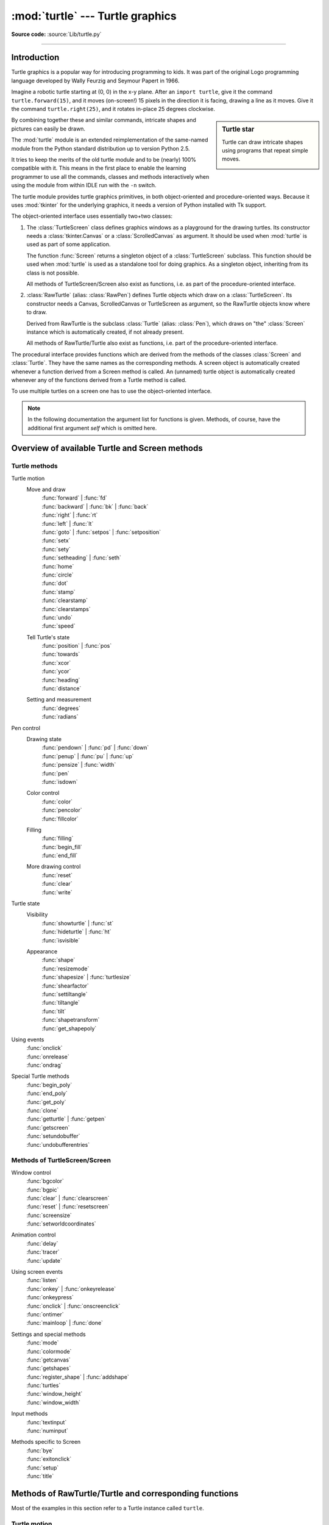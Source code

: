=================================
:mod:`turtle` --- Turtle graphics
=================================

.. module:: turtle
   :synopsis: An educational framework for simple graphics applications

.. sectionauthor:: Gregor Lingl <gregor.lingl@aon.at>

**Source code:** :source:`Lib/turtle.py`

.. testsetup:: default

   from turtle import *
   turtle = Turtle()

--------------

Introduction
============

Turtle graphics is a popular way for introducing programming to kids.  It was
part of the original Logo programming language developed by Wally Feurzig and
Seymour Papert in 1966.

Imagine a robotic turtle starting at (0, 0) in the x-y plane.  After an ``import turtle``, give it the
command ``turtle.forward(15)``, and it moves (on-screen!) 15 pixels in the
direction it is facing, drawing a line as it moves.  Give it the command
``turtle.right(25)``, and it rotates in-place 25 degrees clockwise.

.. sidebar:: Turtle star

   Turtle can draw intricate shapes using programs that repeat simple
   moves.

   .. image:: turtle-star.*
      :align: center

   .. literalinclude:: ../includes/turtle-star.py

By combining together these and similar commands, intricate shapes and pictures
can easily be drawn.

The :mod:`turtle` module is an extended reimplementation of the same-named
module from the Python standard distribution up to version Python 2.5.

It tries to keep the merits of the old turtle module and to be (nearly) 100%
compatible with it.  This means in the first place to enable the learning
programmer to use all the commands, classes and methods interactively when using
the module from within IDLE run with the ``-n`` switch.

The turtle module provides turtle graphics primitives, in both object-oriented
and procedure-oriented ways.  Because it uses :mod:`tkinter` for the underlying
graphics, it needs a version of Python installed with Tk support.

The object-oriented interface uses essentially two+two classes:

1. The :class:`TurtleScreen` class defines graphics windows as a playground for
   the drawing turtles.  Its constructor needs a :class:`tkinter.Canvas` or a
   :class:`ScrolledCanvas` as argument.  It should be used when :mod:`turtle` is
   used as part of some application.

   The function :func:`Screen` returns a singleton object of a
   :class:`TurtleScreen` subclass. This function should be used when
   :mod:`turtle` is used as a standalone tool for doing graphics.
   As a singleton object, inheriting from its class is not possible.

   All methods of TurtleScreen/Screen also exist as functions, i.e. as part of
   the procedure-oriented interface.

2. :class:`RawTurtle` (alias: :class:`RawPen`) defines Turtle objects which draw
   on a :class:`TurtleScreen`.  Its constructor needs a Canvas, ScrolledCanvas
   or TurtleScreen as argument, so the RawTurtle objects know where to draw.

   Derived from RawTurtle is the subclass :class:`Turtle` (alias: :class:`Pen`),
   which draws on "the" :class:`Screen` instance which is automatically
   created, if not already present.

   All methods of RawTurtle/Turtle also exist as functions, i.e. part of the
   procedure-oriented interface.

The procedural interface provides functions which are derived from the methods
of the classes :class:`Screen` and :class:`Turtle`.  They have the same names as
the corresponding methods.  A screen object is automatically created whenever a
function derived from a Screen method is called.  An (unnamed) turtle object is
automatically created whenever any of the functions derived from a Turtle method
is called.

To use multiple turtles on a screen one has to use the object-oriented interface.

.. note::
   In the following documentation the argument list for functions is given.
   Methods, of course, have the additional first argument *self* which is
   omitted here.


Overview of available Turtle and Screen methods
=================================================

Turtle methods
--------------

Turtle motion
   Move and draw
      | :func:`forward` | :func:`fd`
      | :func:`backward` | :func:`bk` | :func:`back`
      | :func:`right` | :func:`rt`
      | :func:`left` | :func:`lt`
      | :func:`goto` | :func:`setpos` | :func:`setposition`
      | :func:`setx`
      | :func:`sety`
      | :func:`setheading` | :func:`seth`
      | :func:`home`
      | :func:`circle`
      | :func:`dot`
      | :func:`stamp`
      | :func:`clearstamp`
      | :func:`clearstamps`
      | :func:`undo`
      | :func:`speed`

   Tell Turtle's state
      | :func:`position` | :func:`pos`
      | :func:`towards`
      | :func:`xcor`
      | :func:`ycor`
      | :func:`heading`
      | :func:`distance`

   Setting and measurement
      | :func:`degrees`
      | :func:`radians`

Pen control
   Drawing state
      | :func:`pendown` | :func:`pd` | :func:`down`
      | :func:`penup` | :func:`pu` | :func:`up`
      | :func:`pensize` | :func:`width`
      | :func:`pen`
      | :func:`isdown`

   Color control
      | :func:`color`
      | :func:`pencolor`
      | :func:`fillcolor`

   Filling
      | :func:`filling`
      | :func:`begin_fill`
      | :func:`end_fill`

   More drawing control
      | :func:`reset`
      | :func:`clear`
      | :func:`write`

Turtle state
   Visibility
      | :func:`showturtle` | :func:`st`
      | :func:`hideturtle` | :func:`ht`
      | :func:`isvisible`

   Appearance
      | :func:`shape`
      | :func:`resizemode`
      | :func:`shapesize` | :func:`turtlesize`
      | :func:`shearfactor`
      | :func:`settiltangle`
      | :func:`tiltangle`
      | :func:`tilt`
      | :func:`shapetransform`
      | :func:`get_shapepoly`

Using events
   | :func:`onclick`
   | :func:`onrelease`
   | :func:`ondrag`

Special Turtle methods
   | :func:`begin_poly`
   | :func:`end_poly`
   | :func:`get_poly`
   | :func:`clone`
   | :func:`getturtle` | :func:`getpen`
   | :func:`getscreen`
   | :func:`setundobuffer`
   | :func:`undobufferentries`


Methods of TurtleScreen/Screen
------------------------------

Window control
   | :func:`bgcolor`
   | :func:`bgpic`
   | :func:`clear` | :func:`clearscreen`
   | :func:`reset` | :func:`resetscreen`
   | :func:`screensize`
   | :func:`setworldcoordinates`

Animation control
   | :func:`delay`
   | :func:`tracer`
   | :func:`update`

Using screen events
   | :func:`listen`
   | :func:`onkey` | :func:`onkeyrelease`
   | :func:`onkeypress`
   | :func:`onclick` | :func:`onscreenclick`
   | :func:`ontimer`
   | :func:`mainloop` | :func:`done`

Settings and special methods
   | :func:`mode`
   | :func:`colormode`
   | :func:`getcanvas`
   | :func:`getshapes`
   | :func:`register_shape` | :func:`addshape`
   | :func:`turtles`
   | :func:`window_height`
   | :func:`window_width`

Input methods
   | :func:`textinput`
   | :func:`numinput`

Methods specific to Screen
   | :func:`bye`
   | :func:`exitonclick`
   | :func:`setup`
   | :func:`title`


Methods of RawTurtle/Turtle and corresponding functions
=======================================================

Most of the examples in this section refer to a Turtle instance called
``turtle``.

Turtle motion
-------------

.. function:: forward(distance)
              fd(distance)

   :param distance: a number (integer or float)

   Move the turtle forward by the specified *distance*, in the direction the
   turtle is headed.

   .. doctest::

      >>> turtle.position()
      (0.00,0.00)
      >>> turtle.forward(25)
      >>> turtle.position()
      (25.00,0.00)
      >>> turtle.forward(-75)
      >>> turtle.position()
      (-50.00,0.00)


.. function:: back(distance)
              bk(distance)
              backward(distance)

   :param distance: a number

   Move the turtle backward by *distance*, opposite to the direction the
   turtle is headed.  Do not change the turtle's heading.

   .. doctest::
      :hide:

      >>> turtle.goto(0, 0)

   .. doctest::

      >>> turtle.position()
      (0.00,0.00)
      >>> turtle.backward(30)
      >>> turtle.position()
      (-30.00,0.00)


.. function:: right(angle)
              rt(angle)

   :param angle: a number (integer or float)

   Turn turtle right by *angle* units.  (Units are by default degrees, but
   can be set via the :func:`degrees` and :func:`radians` functions.)  Angle
   orientation depends on the turtle mode, see :func:`mode`.

   .. doctest::
      :hide:

      >>> turtle.setheading(22)

   .. doctest::

      >>> turtle.heading()
      22.0
      >>> turtle.right(45)
      >>> turtle.heading()
      337.0


.. function:: left(angle)
              lt(angle)

   :param angle: a number (integer or float)

   Turn turtle left by *angle* units.  (Units are by default degrees, but
   can be set via the :func:`degrees` and :func:`radians` functions.)  Angle
   orientation depends on the turtle mode, see :func:`mode`.

   .. doctest::
      :hide:

      >>> turtle.setheading(22)

   .. doctest::

      >>> turtle.heading()
      22.0
      >>> turtle.left(45)
      >>> turtle.heading()
      67.0


.. function:: goto(x, y=None)
              setpos(x, y=None)
              setposition(x, y=None)

   :param x: a number or a pair/vector of numbers
   :param y: a number or ``None``

   If *y* is ``None``, *x* must be a pair of coordinates or a :class:`Vec2D`
   (e.g. as returned by :func:`pos`).

   Move turtle to an absolute position.  If the pen is down, draw line.  Do
   not change the turtle's orientation.

   .. doctest::
      :hide:

      >>> turtle.goto(0, 0)

   .. doctest::

       >>> tp = turtle.pos()
       >>> tp
       (0.00,0.00)
       >>> turtle.setpos(60,30)
       >>> turtle.pos()
       (60.00,30.00)
       >>> turtle.setpos((20,80))
       >>> turtle.pos()
       (20.00,80.00)
       >>> turtle.setpos(tp)
       >>> turtle.pos()
       (0.00,0.00)


.. function:: setx(x)

   :param x: a number (integer or float)

   Set the turtle's first coordinate to *x*, leave second coordinate
   unchanged.

   .. doctest::
      :hide:

      >>> turtle.goto(0, 240)

   .. doctest::

      >>> turtle.position()
      (0.00,240.00)
      >>> turtle.setx(10)
      >>> turtle.position()
      (10.00,240.00)


.. function:: sety(y)

   :param y: a number (integer or float)

   Set the turtle's second coordinate to *y*, leave first coordinate unchanged.

   .. doctest::
      :hide:

      >>> turtle.goto(0, 40)

   .. doctest::

      >>> turtle.position()
      (0.00,40.00)
      >>> turtle.sety(-10)
      >>> turtle.position()
      (0.00,-10.00)


.. function:: setheading(to_angle)
              seth(to_angle)

   :param to_angle: a number (integer or float)

   Set the orientation of the turtle to *to_angle*.  Here are some common
   directions in degrees:

   =================== ====================
    standard mode           logo mode
   =================== ====================
      0 - east                0 - north
     90 - north              90 - east
    180 - west              180 - south
    270 - south             270 - west
   =================== ====================

   .. doctest::

      >>> turtle.setheading(90)
      >>> turtle.heading()
      90.0


.. function:: home()

   Move turtle to the origin -- coordinates (0,0) -- and set its heading to
   its start-orientation (which depends on the mode, see :func:`mode`).

   .. doctest::
      :hide:

      >>> turtle.setheading(90)
      >>> turtle.goto(0, -10)

   .. doctest::

      >>> turtle.heading()
      90.0
      >>> turtle.position()
      (0.00,-10.00)
      >>> turtle.home()
      >>> turtle.position()
      (0.00,0.00)
      >>> turtle.heading()
      0.0


.. function:: circle(radius, extent=None, steps=None)

   :param radius: a number
   :param extent: a number (or ``None``)
   :param steps: an integer (or ``None``)

   Draw a circle with given *radius*.  The center is *radius* units left of
   the turtle; *extent* -- an angle -- determines which part of the circle
   is drawn.  If *extent* is not given, draw the entire circle.  If *extent*
   is not a full circle, one endpoint of the arc is the current pen
   position.  Draw the arc in counterclockwise direction if *radius* is
   positive, otherwise in clockwise direction.  Finally the direction of the
   turtle is changed by the amount of *extent*.

   As the circle is approximated by an inscribed regular polygon, *steps*
   determines the number of steps to use.  If not given, it will be
   calculated automatically.  May be used to draw regular polygons.

   .. doctest::

      >>> turtle.home()
      >>> turtle.position()
      (0.00,0.00)
      >>> turtle.heading()
      0.0
      >>> turtle.circle(50)
      >>> turtle.position()
      (-0.00,0.00)
      >>> turtle.heading()
      0.0
      >>> turtle.circle(120, 180)  # draw a semicircle
      >>> turtle.position()
      (0.00,240.00)
      >>> turtle.heading()
      180.0


.. function:: dot(size=None, *color)

   :param size: an integer >= 1 (if given)
   :param color: a colorstring or a numeric color tuple

   Draw a circular dot with diameter *size*, using *color*.  If *size* is
   not given, the maximum of pensize+4 and 2*pensize is used.


   .. doctest::

      >>> turtle.home()
      >>> turtle.dot()
      >>> turtle.fd(50); turtle.dot(20, "blue"); turtle.fd(50)
      >>> turtle.position()
      (100.00,-0.00)
      >>> turtle.heading()
      0.0


.. function:: stamp()

   Stamp a copy of the turtle shape onto the canvas at the current turtle
   position.  Return a stamp_id for that stamp, which can be used to delete
   it by calling ``clearstamp(stamp_id)``.

   .. doctest::

      >>> turtle.color("blue")
      >>> turtle.stamp()
      11
      >>> turtle.fd(50)


.. function:: clearstamp(stampid)

   :param stampid: an integer, must be return value of previous
                   :func:`stamp` call

   Delete stamp with given *stampid*.

   .. doctest::

      >>> turtle.position()
      (150.00,-0.00)
      >>> turtle.color("blue")
      >>> astamp = turtle.stamp()
      >>> turtle.fd(50)
      >>> turtle.position()
      (200.00,-0.00)
      >>> turtle.clearstamp(astamp)
      >>> turtle.position()
      (200.00,-0.00)


.. function:: clearstamps(n=None)

   :param n: an integer (or ``None``)

   Delete all or first/last *n* of turtle's stamps.  If *n* is ``None``, delete
   all stamps, if *n* > 0 delete first *n* stamps, else if *n* < 0 delete
   last *n* stamps.

   .. doctest::

      >>> for i in range(8):
      ...     turtle.stamp(); turtle.fd(30)
      13
      14
      15
      16
      17
      18
      19
      20
      >>> turtle.clearstamps(2)
      >>> turtle.clearstamps(-2)
      >>> turtle.clearstamps()


.. function:: undo()

   Undo (repeatedly) the last turtle action(s).  Number of available
   undo actions is determined by the size of the undobuffer.

   .. doctest::

      >>> for i in range(4):
      ...     turtle.fd(50); turtle.lt(80)
      ...
      >>> for i in range(8):
      ...     turtle.undo()


.. function:: speed(speed=None)

   :param speed: an integer in the range 0..10 or a speedstring (see below)

   Set the turtle's speed to an integer value in the range 0..10.  If no
   argument is given, return current speed.

   If input is a number greater than 10 or smaller than 0.5, speed is set
   to 0.  Speedstrings are mapped to speedvalues as follows:

   * "fastest":  0
   * "fast":  10
   * "normal":  6
   * "slow":  3
   * "slowest":  1

   Speeds from 1 to 10 enforce increasingly faster animation of line drawing
   and turtle turning.

   Attention: *speed* = 0 means that *no* animation takes
   place. forward/back makes turtle jump and likewise left/right make the
   turtle turn instantly.

   .. doctest::

      >>> turtle.speed()
      3
      >>> turtle.speed('normal')
      >>> turtle.speed()
      6
      >>> turtle.speed(9)
      >>> turtle.speed()
      9


Tell Turtle's state
-------------------

.. function:: position()
              pos()

   Return the turtle's current location (x,y) (as a :class:`Vec2D` vector).

   .. doctest::

      >>> turtle.pos()
      (440.00,-0.00)


.. function:: towards(x, y=None)

   :param x: a number or a pair/vector of numbers or a turtle instance
   :param y: a number if *x* is a number, else ``None``

   Return the angle between the line from turtle position to position specified
   by (x,y), the vector or the other turtle.  This depends on the turtle's start
   orientation which depends on the mode - "standard"/"world" or "logo").

   .. doctest::

      >>> turtle.goto(10, 10)
      >>> turtle.towards(0,0)
      225.0


.. function:: xcor()

   Return the turtle's x coordinate.

   .. doctest::

      >>> turtle.home()
      >>> turtle.left(50)
      >>> turtle.forward(100)
      >>> turtle.pos()
      (64.28,76.60)
      >>> print(round(turtle.xcor(), 5))
      64.27876


.. function:: ycor()

   Return the turtle's y coordinate.

   .. doctest::

      >>> turtle.home()
      >>> turtle.left(60)
      >>> turtle.forward(100)
      >>> print(turtle.pos())
      (50.00,86.60)
      >>> print(round(turtle.ycor(), 5))
      86.60254


.. function:: heading()

   Return the turtle's current heading (value depends on the turtle mode, see
   :func:`mode`).

   .. doctest::

      >>> turtle.home()
      >>> turtle.left(67)
      >>> turtle.heading()
      67.0


.. function:: distance(x, y=None)

   :param x: a number or a pair/vector of numbers or a turtle instance
   :param y: a number if *x* is a number, else ``None``

   Return the distance from the turtle to (x,y), the given vector, or the given
   other turtle, in turtle step units.

   .. doctest::

      >>> turtle.home()
      >>> turtle.distance(30,40)
      50.0
      >>> turtle.distance((30,40))
      50.0
      >>> joe = Turtle()
      >>> joe.forward(77)
      >>> turtle.distance(joe)
      77.0


Settings for measurement
------------------------

.. function:: degrees(fullcircle=360.0)

   :param fullcircle: a number

   Set angle measurement units, i.e. set number of "degrees" for a full circle.
   Default value is 360 degrees.

   .. doctest::

      >>> turtle.home()
      >>> turtle.left(90)
      >>> turtle.heading()
      90.0

      Change angle measurement unit to grad (also known as gon,
      grade, or gradian and equals 1/100-th of the right angle.)
      >>> turtle.degrees(400.0)
      >>> turtle.heading()
      100.0
      >>> turtle.degrees(360)
      >>> turtle.heading()
      90.0


.. function:: radians()

   Set the angle measurement units to radians.  Equivalent to
   ``degrees(2*math.pi)``.

   .. doctest::

      >>> turtle.home()
      >>> turtle.left(90)
      >>> turtle.heading()
      90.0
      >>> turtle.radians()
      >>> turtle.heading()
      1.5707963267948966

   .. doctest::
      :hide:

      >>> turtle.degrees(360)


Pen control
-----------

Drawing state
~~~~~~~~~~~~~

.. function:: pendown()
              pd()
              down()

   Pull the pen down -- drawing when moving.


.. function:: penup()
              pu()
              up()

   Pull the pen up -- no drawing when moving.


.. function:: pensize(width=None)
              width(width=None)

   :param width: a positive number

   Set the line thickness to *width* or return it.  If resizemode is set to
   "auto" and turtleshape is a polygon, that polygon is drawn with the same line
   thickness.  If no argument is given, the current pensize is returned.

   .. doctest::

      >>> turtle.pensize()
      1
      >>> turtle.pensize(10)   # from here on lines of width 10 are drawn


.. function:: pen(pen=None, **pendict)

   :param pen: a dictionary with some or all of the below listed keys
   :param pendict: one or more keyword-arguments with the below listed keys as keywords

   Return or set the pen's attributes in a "pen-dictionary" with the following
   key/value pairs:

   * "shown": True/False
   * "pendown": True/False
   * "pencolor": color-string or color-tuple
   * "fillcolor": color-string or color-tuple
   * "pensize": positive number
   * "speed": number in range 0..10
   * "resizemode": "auto" or "user" or "noresize"
   * "stretchfactor": (positive number, positive number)
   * "outline": positive number
   * "tilt": number

   This dictionary can be used as argument for a subsequent call to :func:`pen`
   to restore the former pen-state.  Moreover one or more of these attributes
   can be provided as keyword-arguments.  This can be used to set several pen
   attributes in one statement.

   .. doctest::
      :options: +NORMALIZE_WHITESPACE

      >>> turtle.pen(fillcolor="black", pencolor="red", pensize=10)
      >>> sorted(turtle.pen().items())
      [('fillcolor', 'black'), ('outline', 1), ('pencolor', 'red'),
       ('pendown', True), ('pensize', 10), ('resizemode', 'noresize'),
       ('shearfactor', 0.0), ('shown', True), ('speed', 9),
       ('stretchfactor', (1.0, 1.0)), ('tilt', 0.0)]
      >>> penstate=turtle.pen()
      >>> turtle.color("yellow", "")
      >>> turtle.penup()
      >>> sorted(turtle.pen().items())[:3]
      [('fillcolor', ''), ('outline', 1), ('pencolor', 'yellow')]
      >>> turtle.pen(penstate, fillcolor="green")
      >>> sorted(turtle.pen().items())[:3]
      [('fillcolor', 'green'), ('outline', 1), ('pencolor', 'red')]

.. function:: isdown()

   Return ``True`` if pen is down, ``False`` if it's up.

   .. doctest::

      >>> turtle.penup()
      >>> turtle.isdown()
      False
      >>> turtle.pendown()
      >>> turtle.isdown()
      True


Color control
~~~~~~~~~~~~~

.. function:: pencolor(*args)

   Return or set the pencolor.

   Four input formats are allowed:

   ``pencolor()``
      Return the current pencolor as color specification string or
      as a tuple (see example).  May be used as input to another
      color/pencolor/fillcolor call.

   ``pencolor(colorstring)``
      Set pencolor to *colorstring*, which is a Tk color specification string,
      such as ``"red"``, ``"yellow"``, or ``"#33cc8c"``.

   ``pencolor((r, g, b))``
      Set pencolor to the RGB color represented by the tuple of *r*, *g*, and
      *b*.  Each of *r*, *g*, and *b* must be in the range 0..colormode, where
      colormode is either 1.0 or 255 (see :func:`colormode`).

   ``pencolor(r, g, b)``
      Set pencolor to the RGB color represented by *r*, *g*, and *b*.  Each of
      *r*, *g*, and *b* must be in the range 0..colormode.

    If turtleshape is a polygon, the outline of that polygon is drawn with the
    newly set pencolor.

   .. doctest::

       >>> colormode()
       1.0
       >>> turtle.pencolor()
       'red'
       >>> turtle.pencolor("brown")
       >>> turtle.pencolor()
       'brown'
       >>> tup = (0.2, 0.8, 0.55)
       >>> turtle.pencolor(tup)
       >>> turtle.pencolor()
       (0.2, 0.8, 0.5490196078431373)
       >>> colormode(255)
       >>> turtle.pencolor()
       (51.0, 204.0, 140.0)
       >>> turtle.pencolor('#32c18f')
       >>> turtle.pencolor()
       (50.0, 193.0, 143.0)


.. function:: fillcolor(*args)

   Return or set the fillcolor.

   Four input formats are allowed:

   ``fillcolor()``
      Return the current fillcolor as color specification string, possibly
      in tuple format (see example).  May be used as input to another
      color/pencolor/fillcolor call.

   ``fillcolor(colorstring)``
      Set fillcolor to *colorstring*, which is a Tk color specification string,
      such as ``"red"``, ``"yellow"``, or ``"#33cc8c"``.

   ``fillcolor((r, g, b))``
      Set fillcolor to the RGB color represented by the tuple of *r*, *g*, and
      *b*.  Each of *r*, *g*, and *b* must be in the range 0..colormode, where
      colormode is either 1.0 or 255 (see :func:`colormode`).

   ``fillcolor(r, g, b)``
      Set fillcolor to the RGB color represented by *r*, *g*, and *b*.  Each of
      *r*, *g*, and *b* must be in the range 0..colormode.

    If turtleshape is a polygon, the interior of that polygon is drawn
    with the newly set fillcolor.

   .. doctest::

       >>> turtle.fillcolor("violet")
       >>> turtle.fillcolor()
       'violet'
       >>> col = turtle.pencolor()
       >>> col
       (50.0, 193.0, 143.0)
       >>> turtle.fillcolor(col)
       >>> turtle.fillcolor()
       (50.0, 193.0, 143.0)
       >>> turtle.fillcolor('#ffffff')
       >>> turtle.fillcolor()
       (255.0, 255.0, 255.0)


.. function:: color(*args)

   Return or set pencolor and fillcolor.

   Several input formats are allowed.  They use 0 to 3 arguments as
   follows:

   ``color()``
      Return the current pencolor and the current fillcolor as a pair of color
      specification strings or tuples as returned by :func:`pencolor` and
      :func:`fillcolor`.

   ``color(colorstring)``, ``color((r,g,b))``, ``color(r,g,b)``
      Inputs as in :func:`pencolor`, set both, fillcolor and pencolor, to the
      given value.

   ``color(colorstring1, colorstring2)``, ``color((r1,g1,b1), (r2,g2,b2))``
      Equivalent to ``pencolor(colorstring1)`` and ``fillcolor(colorstring2)``
      and analogously if the other input format is used.

    If turtleshape is a polygon, outline and interior of that polygon is drawn
    with the newly set colors.

   .. doctest::

       >>> turtle.color("red", "green")
       >>> turtle.color()
       ('red', 'green')
       >>> color("#285078", "#a0c8f0")
       >>> color()
       ((40.0, 80.0, 120.0), (160.0, 200.0, 240.0))


See also: Screen method :func:`colormode`.


Filling
~~~~~~~

.. doctest::
   :hide:

   >>> turtle.home()

.. function:: filling()

   Return fillstate (``True`` if filling, ``False`` else).

   .. doctest::

       >>> turtle.begin_fill()
       >>> if turtle.filling():
       ...    turtle.pensize(5)
       ... else:
       ...    turtle.pensize(3)



.. function:: begin_fill()

   To be called just before drawing a shape to be filled.


.. function:: end_fill()

   Fill the shape drawn after the last call to :func:`begin_fill`.

   .. doctest::

      >>> turtle.color("black", "red")
      >>> turtle.begin_fill()
      >>> turtle.circle(80)
      >>> turtle.end_fill()


More drawing control
~~~~~~~~~~~~~~~~~~~~

.. function:: reset()

   Delete the turtle's drawings from the screen, re-center the turtle and set
   variables to the default values.

   .. doctest::

      >>> turtle.goto(0,-22)
      >>> turtle.left(100)
      >>> turtle.position()
      (0.00,-22.00)
      >>> turtle.heading()
      100.0
      >>> turtle.reset()
      >>> turtle.position()
      (0.00,0.00)
      >>> turtle.heading()
      0.0


.. function:: clear()

   Delete the turtle's drawings from the screen.  Do not move turtle.  State and
   position of the turtle as well as drawings of other turtles are not affected.


.. function:: write(arg, move=False, align="left", font=("Arial", 8, "normal"))

   :param arg: object to be written to the TurtleScreen
   :param move: True/False
   :param align: one of the strings "left", "center" or right"
   :param font: a triple (fontname, fontsize, fonttype)

   Write text - the string representation of *arg* - at the current turtle
   position according to *align* ("left", "center" or right") and with the given
   font.  If *move* is true, the pen is moved to the bottom-right corner of the
   text.  By default, *move* is ``False``.

   >>> turtle.write("Home = ", True, align="center")
   >>> turtle.write((0,0), True)


Turtle state
------------

Visibility
~~~~~~~~~~

.. function:: hideturtle()
              ht()

   Make the turtle invisible.  It's a good idea to do this while you're in the
   middle of doing some complex drawing, because hiding the turtle speeds up the
   drawing observably.

   .. doctest::

      >>> turtle.hideturtle()


.. function:: showturtle()
              st()

   Make the turtle visible.

   .. doctest::

      >>> turtle.showturtle()


.. function:: isvisible()

   Return ``True`` if the Turtle is shown, ``False`` if it's hidden.

   >>> turtle.hideturtle()
   >>> turtle.isvisible()
   False
   >>> turtle.showturtle()
   >>> turtle.isvisible()
   True


Appearance
~~~~~~~~~~

.. function:: shape(name=None)

   :param name: a string which is a valid shapename

   Set turtle shape to shape with given *name* or, if name is not given, return
   name of current shape.  Shape with *name* must exist in the TurtleScreen's
   shape dictionary.  Initially there are the following polygon shapes: "arrow",
   "turtle", "circle", "square", "triangle", "classic".  To learn about how to
   deal with shapes see Screen method :func:`register_shape`.

   .. doctest::

      >>> turtle.shape()
      'classic'
      >>> turtle.shape("turtle")
      >>> turtle.shape()
      'turtle'


.. function:: resizemode(rmode=None)

   :param rmode: one of the strings "auto", "user", "noresize"

   Set resizemode to one of the values: "auto", "user", "noresize".  If *rmode*
   is not given, return current resizemode.  Different resizemodes have the
   following effects:

   - "auto": adapts the appearance of the turtle corresponding to the value of pensize.
   - "user": adapts the appearance of the turtle according to the values of
     stretchfactor and outlinewidth (outline), which are set by
     :func:`shapesize`.
   - "noresize": no adaption of the turtle's appearance takes place.

   resizemode("user") is called by :func:`shapesize` when used with arguments.

   .. doctest::

      >>> turtle.resizemode()
      'noresize'
      >>> turtle.resizemode("auto")
      >>> turtle.resizemode()
      'auto'


.. function:: shapesize(stretch_wid=None, stretch_len=None, outline=None)
              turtlesize(stretch_wid=None, stretch_len=None, outline=None)

   :param stretch_wid: positive number
   :param stretch_len: positive number
   :param outline: positive number

   Return or set the pen's attributes x/y-stretchfactors and/or outline.  Set
   resizemode to "user".  If and only if resizemode is set to "user", the turtle
   will be displayed stretched according to its stretchfactors: *stretch_wid* is
   stretchfactor perpendicular to its orientation, *stretch_len* is
   stretchfactor in direction of its orientation, *outline* determines the width
   of the shapes's outline.

   .. doctest::

      >>> turtle.shapesize()
      (1.0, 1.0, 1)
      >>> turtle.resizemode("user")
      >>> turtle.shapesize(5, 5, 12)
      >>> turtle.shapesize()
      (5, 5, 12)
      >>> turtle.shapesize(outline=8)
      >>> turtle.shapesize()
      (5, 5, 8)


.. function:: shearfactor(shear=None)

   :param shear: number (optional)

   Set or return the current shearfactor. Shear the turtleshape according to
   the given shearfactor shear, which is the tangent of the shear angle.
   Do *not* change the turtle's heading (direction of movement).
   If shear is not given: return the current shearfactor, i. e. the
   tangent of the shear angle, by which lines parallel to the
   heading of the turtle are sheared.

   .. doctest::

       >>> turtle.shape("circle")
       >>> turtle.shapesize(5,2)
       >>> turtle.shearfactor(0.5)
       >>> turtle.shearfactor()
       0.5


.. function:: tilt(angle)

   :param angle: a number

   Rotate the turtleshape by *angle* from its current tilt-angle, but do *not*
   change the turtle's heading (direction of movement).

   .. doctest::

      >>> turtle.reset()
      >>> turtle.shape("circle")
      >>> turtle.shapesize(5,2)
      >>> turtle.tilt(30)
      >>> turtle.fd(50)
      >>> turtle.tilt(30)
      >>> turtle.fd(50)


.. function:: settiltangle(angle)

   :param angle: a number

   Rotate the turtleshape to point in the direction specified by *angle*,
   regardless of its current tilt-angle.  *Do not* change the turtle's heading
   (direction of movement).

   .. doctest::

      >>> turtle.reset()
      >>> turtle.shape("circle")
      >>> turtle.shapesize(5,2)
      >>> turtle.settiltangle(45)
      >>> turtle.fd(50)
      >>> turtle.settiltangle(-45)
      >>> turtle.fd(50)

   .. deprecated:: 3.1


.. function:: tiltangle(angle=None)

   :param angle: a number (optional)

   Set or return the current tilt-angle. If angle is given, rotate the
   turtleshape to point in the direction specified by angle,
   regardless of its current tilt-angle. Do *not* change the turtle's
   heading (direction of movement).
   If angle is not given: return the current tilt-angle, i. e. the angle
   between the orientation of the turtleshape and the heading of the
   turtle (its direction of movement).

   .. doctest::

      >>> turtle.reset()
      >>> turtle.shape("circle")
      >>> turtle.shapesize(5,2)
      >>> turtle.tilt(45)
      >>> turtle.tiltangle()
      45.0


.. function:: shapetransform(t11=None, t12=None, t21=None, t22=None)

   :param t11: a number (optional)
   :param t12: a number (optional)
   :param t21: a number (optional)
   :param t12: a number (optional)

   Set or return the current transformation matrix of the turtle shape.

   If none of the matrix elements are given, return the transformation
   matrix as a tuple of 4 elements.
   Otherwise set the given elements and transform the turtleshape
   according to the matrix consisting of first row t11, t12 and
   second row t21, 22. The determinant t11 * t22 - t12 * t21 must not be
   zero, otherwise an error is raised.
   Modify stretchfactor, shearfactor and tiltangle according to the
   given matrix.

   .. doctest::

      >>> turtle = Turtle()
      >>> turtle.shape("square")
      >>> turtle.shapesize(4,2)
      >>> turtle.shearfactor(-0.5)
      >>> turtle.shapetransform()
      (4.0, -1.0, -0.0, 2.0)


.. function:: get_shapepoly()

   Return the current shape polygon as tuple of coordinate pairs. This
   can be used to define a new shape or components of a compound shape.

   .. doctest::

      >>> turtle.shape("square")
      >>> turtle.shapetransform(4, -1, 0, 2)
      >>> turtle.get_shapepoly()
      ((50, -20), (30, 20), (-50, 20), (-30, -20))


Using events
------------

.. function:: onclick(fun, btn=1, add=None)

   :param fun: a function with two arguments which will be called with the
               coordinates of the clicked point on the canvas
   :param num: number of the mouse-button, defaults to 1 (left mouse button)
   :param add: ``True`` or ``False`` -- if ``True``, a new binding will be
               added, otherwise it will replace a former binding

   Bind *fun* to mouse-click events on this turtle.  If *fun* is ``None``,
   existing bindings are removed.  Example for the anonymous turtle, i.e. the
   procedural way:

   .. doctest::

      >>> def turn(x, y):
      ...     left(180)
      ...
      >>> onclick(turn)  # Now clicking into the turtle will turn it.
      >>> onclick(None)  # event-binding will be removed


.. function:: onrelease(fun, btn=1, add=None)

   :param fun: a function with two arguments which will be called with the
               coordinates of the clicked point on the canvas
   :param num: number of the mouse-button, defaults to 1 (left mouse button)
   :param add: ``True`` or ``False`` -- if ``True``, a new binding will be
               added, otherwise it will replace a former binding

   Bind *fun* to mouse-button-release events on this turtle.  If *fun* is
   ``None``, existing bindings are removed.

   .. doctest::

      >>> class MyTurtle(Turtle):
      ...     def glow(self,x,y):
      ...         self.fillcolor("red")
      ...     def unglow(self,x,y):
      ...         self.fillcolor("")
      ...
      >>> turtle = MyTurtle()
      >>> turtle.onclick(turtle.glow)     # clicking on turtle turns fillcolor red,
      >>> turtle.onrelease(turtle.unglow) # releasing turns it to transparent.


.. function:: ondrag(fun, btn=1, add=None)

   :param fun: a function with two arguments which will be called with the
               coordinates of the clicked point on the canvas
   :param num: number of the mouse-button, defaults to 1 (left mouse button)
   :param add: ``True`` or ``False`` -- if ``True``, a new binding will be
               added, otherwise it will replace a former binding

   Bind *fun* to mouse-move events on this turtle.  If *fun* is ``None``,
   existing bindings are removed.

   Remark: Every sequence of mouse-move-events on a turtle is preceded by a
   mouse-click event on that turtle.

   .. doctest::

      >>> turtle.ondrag(turtle.goto)

   Subsequently, clicking and dragging the Turtle will move it across
   the screen thereby producing handdrawings (if pen is down).


Special Turtle methods
----------------------

.. function:: begin_poly()

   Start recording the vertices of a polygon.  Current turtle position is first
   vertex of polygon.


.. function:: end_poly()

   Stop recording the vertices of a polygon.  Current turtle position is last
   vertex of polygon.  This will be connected with the first vertex.


.. function:: get_poly()

   Return the last recorded polygon.

   .. doctest::

      >>> turtle.home()
      >>> turtle.begin_poly()
      >>> turtle.fd(100)
      >>> turtle.left(20)
      >>> turtle.fd(30)
      >>> turtle.left(60)
      >>> turtle.fd(50)
      >>> turtle.end_poly()
      >>> p = turtle.get_poly()
      >>> register_shape("myFavouriteShape", p)


.. function:: clone()

   Create and return a clone of the turtle with same position, heading and
   turtle properties.

   .. doctest::

      >>> mick = Turtle()
      >>> joe = mick.clone()


.. function:: getturtle()
              getpen()

   Return the Turtle object itself.  Only reasonable use: as a function to
   return the "anonymous turtle":

   .. doctest::

      >>> pet = getturtle()
      >>> pet.fd(50)
      >>> pet
      <turtle.Turtle object at 0x...>


.. function:: getscreen()

   Return the :class:`TurtleScreen` object the turtle is drawing on.
   TurtleScreen methods can then be called for that object.

   .. doctest::

      >>> ts = turtle.getscreen()
      >>> ts
      <turtle._Screen object at 0x...>
      >>> ts.bgcolor("pink")


.. function:: setundobuffer(size)

   :param size: an integer or ``None``

   Set or disable undobuffer.  If *size* is an integer an empty undobuffer of
   given size is installed.  *size* gives the maximum number of turtle actions
   that can be undone by the :func:`undo` method/function.  If *size* is
   ``None``, the undobuffer is disabled.

   .. doctest::

      >>> turtle.setundobuffer(42)


.. function:: undobufferentries()

   Return number of entries in the undobuffer.

   .. doctest::

      >>> while undobufferentries():
      ...     undo()



.. _compoundshapes:

Compound shapes
---------------

To use compound turtle shapes, which consist of several polygons of different
color, you must use the helper class :class:`Shape` explicitly as described
below:

1. Create an empty Shape object of type "compound".
2. Add as many components to this object as desired, using the
   :meth:`addcomponent` method.

   For example:

   .. doctest::

      >>> s = Shape("compound")
      >>> poly1 = ((0,0),(10,-5),(0,10),(-10,-5))
      >>> s.addcomponent(poly1, "red", "blue")
      >>> poly2 = ((0,0),(10,-5),(-10,-5))
      >>> s.addcomponent(poly2, "blue", "red")

3. Now add the Shape to the Screen's shapelist and use it:

   .. doctest::

      >>> register_shape("myshape", s)
      >>> shape("myshape")


.. note::

   The :class:`Shape` class is used internally by the :func:`register_shape`
   method in different ways.  The application programmer has to deal with the
   Shape class *only* when using compound shapes like shown above!


Methods of TurtleScreen/Screen and corresponding functions
==========================================================

Most of the examples in this section refer to a TurtleScreen instance called
``screen``.

.. doctest::
   :hide:

   >>> screen = Screen()

Window control
--------------

.. function:: bgcolor(*args)

   :param args: a color string or three numbers in the range 0..colormode or a
                3-tuple of such numbers


   Set or return background color of the TurtleScreen.

   .. doctest::

      >>> screen.bgcolor("orange")
      >>> screen.bgcolor()
      'orange'
      >>> screen.bgcolor("#800080")
      >>> screen.bgcolor()
      (128.0, 0.0, 128.0)


.. function:: bgpic(picname=None)

   :param picname: a string, name of a gif-file or ``"nopic"``, or ``None``

   Set background image or return name of current backgroundimage.  If *picname*
   is a filename, set the corresponding image as background.  If *picname* is
   ``"nopic"``, delete background image, if present.  If *picname* is ``None``,
   return the filename of the current backgroundimage. ::

       >>> screen.bgpic()
       'nopic'
       >>> screen.bgpic("landscape.gif")
       >>> screen.bgpic()
       "landscape.gif"


.. function:: clear()
              clearscreen()

   Delete all drawings and all turtles from the TurtleScreen.  Reset the now
   empty TurtleScreen to its initial state: white background, no background
   image, no event bindings and tracing on.

   .. note::
      This TurtleScreen method is available as a global function only under the
      name ``clearscreen``.  The global function ``clear`` is a different one
      derived from the Turtle method ``clear``.


.. function:: reset()
              resetscreen()

   Reset all Turtles on the Screen to their initial state.

   .. note::
      This TurtleScreen method is available as a global function only under the
      name ``resetscreen``.  The global function ``reset`` is another one
      derived from the Turtle method ``reset``.


.. function:: screensize(canvwidth=None, canvheight=None, bg=None)

   :param canvwidth: positive integer, new width of canvas in pixels
   :param canvheight: positive integer, new height of canvas in pixels
   :param bg: colorstring or color-tuple, new background color

   If no arguments are given, return current (canvaswidth, canvasheight).  Else
   resize the canvas the turtles are drawing on.  Do not alter the drawing
   window.  To observe hidden parts of the canvas, use the scrollbars. With this
   method, one can make visible those parts of a drawing which were outside the
   canvas before.

      >>> screen.screensize()
      (400, 300)
      >>> screen.screensize(2000,1500)
      >>> screen.screensize()
      (2000, 1500)

   e.g. to search for an erroneously escaped turtle ;-)


.. function:: setworldcoordinates(llx, lly, urx, ury)

   :param llx: a number, x-coordinate of lower left corner of canvas
   :param lly: a number, y-coordinate of lower left corner of canvas
   :param urx: a number, x-coordinate of upper right corner of canvas
   :param ury: a number, y-coordinate of upper right corner of canvas

   Set up user-defined coordinate system and switch to mode "world" if
   necessary.  This performs a ``screen.reset()``.  If mode "world" is already
   active, all drawings are redrawn according to the new coordinates.

   **ATTENTION**: in user-defined coordinate systems angles may appear
   distorted.

   .. doctest::

      >>> screen.reset()
      >>> screen.setworldcoordinates(-50,-7.5,50,7.5)
      >>> for _ in range(72):
      ...     left(10)
      ...
      >>> for _ in range(8):
      ...     left(45); fd(2)   # a regular octagon

   .. doctest::
      :hide:

      >>> screen.reset()
      >>> for t in turtles():
      ...      t.reset()


Animation control
-----------------

.. function:: delay(delay=None)

   :param delay: positive integer

   Set or return the drawing *delay* in milliseconds.  (This is approximately
   the time interval between two consecutive canvas updates.)  The longer the
   drawing delay, the slower the animation.

   Optional argument:

   .. doctest::

      >>> screen.delay()
      10
      >>> screen.delay(5)
      >>> screen.delay()
      5


.. function:: tracer(n=None, delay=None)

   :param n: nonnegative integer
   :param delay: nonnegative integer

   Turn turtle animation on/off and set delay for update drawings.  If
   *n* is given, only each n-th regular screen update is really
   performed.  (Can be used to accelerate the drawing of complex
   graphics.)  When called without arguments, returns the currently
   stored value of n. Second argument sets delay value (see
   :func:`delay`).

   .. doctest::

      >>> screen.tracer(8, 25)
      >>> dist = 2
      >>> for i in range(200):
      ...     fd(dist)
      ...     rt(90)
      ...     dist += 2


.. function:: update()

   Perform a TurtleScreen update. To be used when tracer is turned off.

See also the RawTurtle/Turtle method :func:`speed`.


Using screen events
-------------------

.. function:: listen(xdummy=None, ydummy=None)

   Set focus on TurtleScreen (in order to collect key-events).  Dummy arguments
   are provided in order to be able to pass :func:`listen` to the onclick method.


.. function:: onkey(fun, key)
              onkeyrelease(fun, key)

   :param fun: a function with no arguments or ``None``
   :param key: a string: key (e.g. "a") or key-symbol (e.g. "space")

   Bind *fun* to key-release event of key.  If *fun* is ``None``, event bindings
   are removed. Remark: in order to be able to register key-events, TurtleScreen
   must have the focus. (See method :func:`listen`.)

   .. doctest::

      >>> def f():
      ...     fd(50)
      ...     lt(60)
      ...
      >>> screen.onkey(f, "Up")
      >>> screen.listen()


.. function:: onkeypress(fun, key=None)

   :param fun: a function with no arguments or ``None``
   :param key: a string: key (e.g. "a") or key-symbol (e.g. "space")

   Bind *fun* to key-press event of key if key is given,
   or to any key-press-event if no key is given.
   Remark: in order to be able to register key-events, TurtleScreen
   must have focus. (See method :func:`listen`.)

   .. doctest::

      >>> def f():
      ...     fd(50)
      ...
      >>> screen.onkey(f, "Up")
      >>> screen.listen()


.. function:: onclick(fun, btn=1, add=None)
              onscreenclick(fun, btn=1, add=None)

   :param fun: a function with two arguments which will be called with the
               coordinates of the clicked point on the canvas
   :param num: number of the mouse-button, defaults to 1 (left mouse button)
   :param add: ``True`` or ``False`` -- if ``True``, a new binding will be
               added, otherwise it will replace a former binding

   Bind *fun* to mouse-click events on this screen.  If *fun* is ``None``,
   existing bindings are removed.

   Example for a TurtleScreen instance named ``screen`` and a Turtle instance
   named turtle:

   .. doctest::

      >>> screen.onclick(turtle.goto) # Subsequently clicking into the TurtleScreen will
      >>>                             # make the turtle move to the clicked point.
      >>> screen.onclick(None)        # remove event binding again

   .. note::
      This TurtleScreen method is available as a global function only under the
      name ``onscreenclick``.  The global function ``onclick`` is another one
      derived from the Turtle method ``onclick``.


.. function:: ontimer(fun, t=0)

   :param fun: a function with no arguments
   :param t: a number >= 0

   Install a timer that calls *fun* after *t* milliseconds.

   .. doctest::

      >>> running = True
      >>> def f():
      ...     if running:
      ...         fd(50)
      ...         lt(60)
      ...         screen.ontimer(f, 250)
      >>> f()   ### makes the turtle march around
      >>> running = False


.. function:: mainloop()
              done()

   Starts event loop - calling Tkinter's mainloop function.
   Must be the last statement in a turtle graphics program.
   Must *not* be used if a script is run from within IDLE in -n mode
   (No subprocess) - for interactive use of turtle graphics. ::

      >>> screen.mainloop()


Input methods
-------------

.. function:: textinput(title, prompt)

   :param title: string
   :param prompt: string

   Pop up a dialog window for input of a string. Parameter title is
   the title of the dialog window, prompt is a text mostly describing
   what information to input.
   Return the string input. If the dialog is canceled, return ``None``. ::

      >>> screen.textinput("NIM", "Name of first player:")


.. function:: numinput(title, prompt, default=None, minval=None, maxval=None)

   :param title: string
   :param prompt: string
   :param default: number (optional)
   :param minval: number (optional)
   :param maxval: number (optional)

   Pop up a dialog window for input of a number. title is the title of the
   dialog window, prompt is a text mostly describing what numerical information
   to input. default: default value, minval: minimum value for input,
   maxval: maximum value for input
   The number input must be in the range minval .. maxval if these are
   given. If not, a hint is issued and the dialog remains open for
   correction.
   Return the number input. If the dialog is canceled,  return ``None``. ::

      >>> screen.numinput("Poker", "Your stakes:", 1000, minval=10, maxval=10000)


Settings and special methods
----------------------------

.. function:: mode(mode=None)

   :param mode: one of the strings "standard", "logo" or "world"

   Set turtle mode ("standard", "logo" or "world") and perform reset.  If mode
   is not given, current mode is returned.

   Mode "standard" is compatible with old :mod:`turtle`.  Mode "logo" is
   compatible with most Logo turtle graphics.  Mode "world" uses user-defined
   "world coordinates". **Attention**: in this mode angles appear distorted if
   ``x/y`` unit-ratio doesn't equal 1.

   ============ ========================= ===================
       Mode      Initial turtle heading     positive angles
   ============ ========================= ===================
    "standard"    to the right (east)       counterclockwise
      "logo"        upward    (north)         clockwise
   ============ ========================= ===================

   .. doctest::

      >>> mode("logo")   # resets turtle heading to north
      >>> mode()
      'logo'


.. function:: colormode(cmode=None)

   :param cmode: one of the values 1.0 or 255

   Return the colormode or set it to 1.0 or 255.  Subsequently *r*, *g*, *b*
   values of color triples have to be in the range 0..\ *cmode*.

   .. doctest::

      >>> screen.colormode(1)
      >>> turtle.pencolor(240, 160, 80)
      Traceback (most recent call last):
           ...
      TurtleGraphicsError: bad color sequence: (240, 160, 80)
      >>> screen.colormode()
      1.0
      >>> screen.colormode(255)
      >>> screen.colormode()
      255
      >>> turtle.pencolor(240,160,80)


.. function:: getcanvas()

   Return the Canvas of this TurtleScreen.  Useful for insiders who know what to
   do with a Tkinter Canvas.

   .. doctest::

      >>> cv = screen.getcanvas()
      >>> cv
      <turtle.ScrolledCanvas object ...>


.. function:: getshapes()

   Return a list of names of all currently available turtle shapes.

   .. doctest::

      >>> screen.getshapes()
      ['arrow', 'blank', 'circle', ..., 'turtle']


.. function:: register_shape(name, shape=None)
              addshape(name, shape=None)

   There are three different ways to call this function:

   (1) *name* is the name of a gif-file and *shape* is ``None``: Install the
       corresponding image shape. ::

       >>> screen.register_shape("turtle.gif")

       .. note::
          Image shapes *do not* rotate when turning the turtle, so they do not
          display the heading of the turtle!

   (2) *name* is an arbitrary string and *shape* is a tuple of pairs of
       coordinates: Install the corresponding polygon shape.

       .. doctest::

          >>> screen.register_shape("triangle", ((5,-3), (0,5), (-5,-3)))

   (3) *name* is an arbitrary string and shape is a (compound) :class:`Shape`
       object: Install the corresponding compound shape.

   Add a turtle shape to TurtleScreen's shapelist.  Only thusly registered
   shapes can be used by issuing the command ``shape(shapename)``.


.. function:: turtles()

   Return the list of turtles on the screen.

   .. doctest::

      >>> for turtle in screen.turtles():
      ...     turtle.color("red")


.. function:: window_height()

   Return the height of the turtle window. ::

       >>> screen.window_height()
       480


.. function:: window_width()

   Return the width of the turtle window. ::

       >>> screen.window_width()
       640


.. _screenspecific:

Methods specific to Screen, not inherited from TurtleScreen
-----------------------------------------------------------

.. function:: bye()

   Shut the turtlegraphics window.


.. function:: exitonclick()

   Bind bye() method to mouse clicks on the Screen.


   If the value "using_IDLE" in the configuration dictionary is ``False``
   (default value), also enter mainloop.  Remark: If IDLE with the ``-n`` switch
   (no subprocess) is used, this value should be set to ``True`` in
   :file:`turtle.cfg`.  In this case IDLE's own mainloop is active also for the
   client script.


.. function:: setup(width=_CFG["width"], height=_CFG["height"], startx=_CFG["leftright"], starty=_CFG["topbottom"])

   Set the size and position of the main window.  Default values of arguments
   are stored in the configuration dictionary and can be changed via a
   :file:`turtle.cfg` file.

   :param width: if an integer, a size in pixels, if a float, a fraction of the
                 screen; default is 50% of screen
   :param height: if an integer, the height in pixels, if a float, a fraction of
                  the screen; default is 75% of screen
   :param startx: if positive, starting position in pixels from the left
                  edge of the screen, if negative from the right edge, if ``None``,
                  center window horizontally
   :param starty: if positive, starting position in pixels from the top
                  edge of the screen, if negative from the bottom edge, if ``None``,
                  center window vertically

   .. doctest::

      >>> screen.setup (width=200, height=200, startx=0, starty=0)
      >>>              # sets window to 200x200 pixels, in upper left of screen
      >>> screen.setup(width=.75, height=0.5, startx=None, starty=None)
      >>>              # sets window to 75% of screen by 50% of screen and centers


.. function:: title(titlestring)

   :param titlestring: a string that is shown in the titlebar of the turtle
                       graphics window

   Set title of turtle window to *titlestring*.

   .. doctest::

      >>> screen.title("Welcome to the turtle zoo!")


Public classes
==============


.. class:: RawTurtle(canvas)
           RawPen(canvas)

   :param canvas: a :class:`tkinter.Canvas`, a :class:`ScrolledCanvas` or a
                  :class:`TurtleScreen`

   Create a turtle.  The turtle has all methods described above as "methods of
   Turtle/RawTurtle".


.. class:: Turtle()

   Subclass of RawTurtle, has the same interface but draws on a default
   :class:`Screen` object created automatically when needed for the first time.


.. class:: TurtleScreen(cv)

   :param cv: a :class:`tkinter.Canvas`

   Provides screen oriented methods like :func:`setbg` etc. that are described
   above.

.. class:: Screen()

   Subclass of TurtleScreen, with :ref:`four methods added <screenspecific>`.


.. class:: ScrolledCanvas(master)

   :param master: some Tkinter widget to contain the ScrolledCanvas, i.e.
      a Tkinter-canvas with scrollbars added

   Used by class Screen, which thus automatically provides a ScrolledCanvas as
   playground for the turtles.

.. class:: Shape(type_, data)

   :param type\_: one of the strings "polygon", "image", "compound"

   Data structure modeling shapes.  The pair ``(type_, data)`` must follow this
   specification:


   =========== ===========
   *type_*     *data*
   =========== ===========
   "polygon"   a polygon-tuple, i.e. a tuple of pairs of coordinates
   "image"     an image  (in this form only used internally!)
   "compound"  ``None`` (a compound shape has to be constructed using the
               :meth:`addcomponent` method)
   =========== ===========

   .. method:: addcomponent(poly, fill, outline=None)

      :param poly: a polygon, i.e. a tuple of pairs of numbers
      :param fill: a color the *poly* will be filled with
      :param outline: a color for the poly's outline (if given)

      Example:

      .. doctest::

         >>> poly = ((0,0),(10,-5),(0,10),(-10,-5))
         >>> s = Shape("compound")
         >>> s.addcomponent(poly, "red", "blue")
         >>> # ... add more components and then use register_shape()

      See :ref:`compoundshapes`.


.. class:: Vec2D(x, y)

   A two-dimensional vector class, used as a helper class for implementing
   turtle graphics.  May be useful for turtle graphics programs too.  Derived
   from tuple, so a vector is a tuple!

   Provides (for *a*, *b* vectors, *k* number):

   * ``a + b`` vector addition
   * ``a - b`` vector subtraction
   * ``a * b`` inner product
   * ``k * a`` and ``a * k`` multiplication with scalar
   * ``abs(a)`` absolute value of a
   * ``a.rotate(angle)`` rotation


Help and configuration
======================

How to use help
---------------

The public methods of the Screen and Turtle classes are documented extensively
via docstrings.  So these can be used as online-help via the Python help
facilities:

- When using IDLE, tooltips show the signatures and first lines of the
  docstrings of typed in function-/method calls.

- Calling :func:`help` on methods or functions displays the docstrings::

     >>> help(Screen.bgcolor)
     Help on method bgcolor in module turtle:

     bgcolor(self, *args) unbound turtle.Screen method
         Set or return backgroundcolor of the TurtleScreen.

         Arguments (if given): a color string or three numbers
         in the range 0..colormode or a 3-tuple of such numbers.


           >>> screen.bgcolor("orange")
           >>> screen.bgcolor()
           "orange"
           >>> screen.bgcolor(0.5,0,0.5)
           >>> screen.bgcolor()
           "#800080"

     >>> help(Turtle.penup)
     Help on method penup in module turtle:

     penup(self) unbound turtle.Turtle method
         Pull the pen up -- no drawing when moving.

         Aliases: penup | pu | up

         No argument

         >>> turtle.penup()

- The docstrings of the functions which are derived from methods have a modified
  form::

     >>> help(bgcolor)
     Help on function bgcolor in module turtle:

     bgcolor(*args)
         Set or return backgroundcolor of the TurtleScreen.

         Arguments (if given): a color string or three numbers
         in the range 0..colormode or a 3-tuple of such numbers.

         Example::

           >>> bgcolor("orange")
           >>> bgcolor()
           "orange"
           >>> bgcolor(0.5,0,0.5)
           >>> bgcolor()
           "#800080"

     >>> help(penup)
     Help on function penup in module turtle:

     penup()
         Pull the pen up -- no drawing when moving.

         Aliases: penup | pu | up

         No argument

         Example:
         >>> penup()

These modified docstrings are created automatically together with the function
definitions that are derived from the methods at import time.


Translation of docstrings into different languages
--------------------------------------------------

There is a utility to create a dictionary the keys of which are the method names
and the values of which are the docstrings of the public methods of the classes
Screen and Turtle.

.. function:: write_docstringdict(filename="turtle_docstringdict")

   :param filename: a string, used as filename

   Create and write docstring-dictionary to a Python script with the given
   filename.  This function has to be called explicitly (it is not used by the
   turtle graphics classes).  The docstring dictionary will be written to the
   Python script :file:`{filename}.py`.  It is intended to serve as a template
   for translation of the docstrings into different languages.

If you (or your students) want to use :mod:`turtle` with online help in your
native language, you have to translate the docstrings and save the resulting
file as e.g. :file:`turtle_docstringdict_german.py`.

If you have an appropriate entry in your :file:`turtle.cfg` file this dictionary
will be read in at import time and will replace the original English docstrings.

At the time of this writing there are docstring dictionaries in German and in
Italian.  (Requests please to glingl@aon.at.)



How to configure Screen and Turtles
-----------------------------------

The built-in default configuration mimics the appearance and behaviour of the
old turtle module in order to retain best possible compatibility with it.

If you want to use a different configuration which better reflects the features
of this module or which better fits to your needs, e.g. for use in a classroom,
you can prepare a configuration file ``turtle.cfg`` which will be read at import
time and modify the configuration according to its settings.

The built in configuration would correspond to the following turtle.cfg::

   width = 0.5
   height = 0.75
   leftright = None
   topbottom = None
   canvwidth = 400
   canvheight = 300
   mode = standard
   colormode = 1.0
   delay = 10
   undobuffersize = 1000
   shape = classic
   pencolor = black
   fillcolor = black
   resizemode = noresize
   visible = True
   language = english
   exampleturtle = turtle
   examplescreen = screen
   title = Python Turtle Graphics
   using_IDLE = False

Short explanation of selected entries:

- The first four lines correspond to the arguments of the :meth:`Screen.setup`
  method.
- Line 5 and 6 correspond to the arguments of the method
  :meth:`Screen.screensize`.
- *shape* can be any of the built-in shapes, e.g: arrow, turtle, etc.  For more
  info try ``help(shape)``.
- If you want to use no fillcolor (i.e. make the turtle transparent), you have
  to write ``fillcolor = ""`` (but all nonempty strings must not have quotes in
  the cfg-file).
- If you want to reflect the turtle its state, you have to use ``resizemode =
  auto``.
- If you set e.g. ``language = italian`` the docstringdict
  :file:`turtle_docstringdict_italian.py` will be loaded at import time (if
  present on the import path, e.g. in the same directory as :mod:`turtle`.
- The entries *exampleturtle* and *examplescreen* define the names of these
  objects as they occur in the docstrings.  The transformation of
  method-docstrings to function-docstrings will delete these names from the
  docstrings.
- *using_IDLE*: Set this to ``True`` if you regularly work with IDLE and its -n
  switch ("no subprocess").  This will prevent :func:`exitonclick` to enter the
  mainloop.

There can be a :file:`turtle.cfg` file in the directory where :mod:`turtle` is
stored and an additional one in the current working directory.  The latter will
override the settings of the first one.

The :file:`Lib/turtledemo` directory contains a :file:`turtle.cfg` file.  You can
study it as an example and see its effects when running the demos (preferably
not from within the demo-viewer).


:mod:`turtledemo` --- Demo scripts
==================================

.. module:: turtledemo
   :synopsis: A viewer for example turtle scripts

The :mod:`turtledemo` package includes a set of demo scripts.  These
scripts can be run and viewed using the supplied demo viewer as follows::

   python -m turtledemo

Alternatively, you can run the demo scripts individually.  For example, ::

   python -m turtledemo.bytedesign

The :mod:`turtledemo` package directory contains:

- A demo viewer :file:`__main__.py` which can be used to view the sourcecode
  of the scripts and run them at the same time.
- Multiple scripts demonstrating different features of the :mod:`turtle`
  module.  Examples can be accessed via the Examples menu.  They can also
  be run standalone.
- A :file:`turtle.cfg` file which serves as an example of how to write
  and use such files.

The demo scripts are:

.. tabularcolumns:: |l|L|L|

+----------------+------------------------------+-----------------------+
| Name           | Description                  | Features              |
+================+==============================+=======================+
| bytedesign     | complex classical            | :func:`tracer`, delay,|
|                | turtle graphics pattern      | :func:`update`        |
+----------------+------------------------------+-----------------------+
| chaos          | graphs Verhulst dynamics,    | world coordinates     |
|                | shows that computer's        |                       |
|                | computations can generate    |                       |
|                | results sometimes against the|                       |
|                | common sense expectations    |                       |
+----------------+------------------------------+-----------------------+
| clock          | analog clock showing time    | turtles as clock's    |
|                | of your computer             | hands, ontimer        |
+----------------+------------------------------+-----------------------+
| colormixer     | experiment with r, g, b      | :func:`ondrag`        |
+----------------+------------------------------+-----------------------+
| forest         | 3 breadth-first trees        | randomization         |
+----------------+------------------------------+-----------------------+
| fractalcurves  | Hilbert & Koch curves        | recursion             |
+----------------+------------------------------+-----------------------+
| lindenmayer    | ethnomathematics             | L-System              |
|                | (indian kolams)              |                       |
+----------------+------------------------------+-----------------------+
| minimal_hanoi  | Towers of Hanoi              | Rectangular Turtles   |
|                |                              | as Hanoi discs        |
|                |                              | (shape, shapesize)    |
+----------------+------------------------------+-----------------------+
| nim            | play the classical nim game  | turtles as nimsticks, |
|                | with three heaps of sticks   | event driven (mouse,  |
|                | against the computer.        | keyboard)             |
+----------------+------------------------------+-----------------------+
| paint          | super minimalistic           | :func:`onclick`       |
|                | drawing program              |                       |
+----------------+------------------------------+-----------------------+
| peace          | elementary                   | turtle: appearance    |
|                |                              | and animation         |
+----------------+------------------------------+-----------------------+
| penrose        | aperiodic tiling with        | :func:`stamp`         |
|                | kites and darts              |                       |
+----------------+------------------------------+-----------------------+
| planet_and_moon| simulation of                | compound shapes,      |
|                | gravitational system         | :class:`Vec2D`        |
+----------------+------------------------------+-----------------------+
| round_dance    | dancing turtles rotating     | compound shapes, clone|
|                | pairwise in opposite         | shapesize, tilt,      |
|                | direction                    | get_shapepoly, update |
+----------------+------------------------------+-----------------------+
| sorting_animate| visual demonstration of      | simple alignment,     |
|                | different sorting methods    | randomization         |
+----------------+------------------------------+-----------------------+
| tree           | a (graphical) breadth        | :func:`clone`         |
|                | first tree (using generators)|                       |
+----------------+------------------------------+-----------------------+
| two_canvases   | simple design                | turtles on two        |
|                |                              | canvases              |
+----------------+------------------------------+-----------------------+
| wikipedia      | a pattern from the wikipedia | :func:`clone`,        |
|                | article on turtle graphics   | :func:`undo`          |
+----------------+------------------------------+-----------------------+
| yingyang       | another elementary example   | :func:`circle`        |
+----------------+------------------------------+-----------------------+

Have fun!


Changes since Python 2.6
========================

- The methods :meth:`Turtle.tracer`, :meth:`Turtle.window_width` and
  :meth:`Turtle.window_height` have been eliminated.
  Methods with these names and functionality are now available only
  as methods of :class:`Screen`. The functions derived from these remain
  available. (In fact already in Python 2.6 these methods were merely
  duplications of the corresponding
  :class:`TurtleScreen`/:class:`Screen`-methods.)

- The method :meth:`Turtle.fill` has been eliminated.
  The behaviour of :meth:`begin_fill` and :meth:`end_fill`
  have changed slightly: now  every filling-process must be completed with an
  ``end_fill()`` call.

- A method :meth:`Turtle.filling` has been added. It returns a boolean
  value: ``True`` if a filling process is under way, ``False`` otherwise.
  This behaviour corresponds to a ``fill()`` call without arguments in
  Python 2.6.

Changes since Python 3.0
========================

- The methods :meth:`Turtle.shearfactor`, :meth:`Turtle.shapetransform` and
  :meth:`Turtle.get_shapepoly` have been added. Thus the full range of
  regular linear transforms is now available for transforming turtle shapes.
  :meth:`Turtle.tiltangle` has been enhanced in functionality: it now can
  be used to get or set the tiltangle. :meth:`Turtle.settiltangle` has been
  deprecated.

- The method :meth:`Screen.onkeypress` has been added as a complement to
  :meth:`Screen.onkey` which in fact binds actions to the keyrelease event.
  Accordingly the latter has got an alias: :meth:`Screen.onkeyrelease`.

- The method  :meth:`Screen.mainloop` has been added. So when working only
  with Screen and Turtle objects one must not additionally import
  :func:`mainloop` anymore.

- Two input methods has been added :meth:`Screen.textinput` and
  :meth:`Screen.numinput`. These popup input dialogs and return
  strings and numbers respectively.

- Two example scripts :file:`tdemo_nim.py` and :file:`tdemo_round_dance.py`
  have been added to the :file:`Lib/turtledemo` directory.


.. doctest::
   :hide:

   >>> for turtle in turtles():
   ...      turtle.reset()
   >>> turtle.penup()
   >>> turtle.goto(-200,25)
   >>> turtle.pendown()
   >>> turtle.write("No one expects the Spanish Inquisition!",
   ...      font=("Arial", 20, "normal"))
   >>> turtle.penup()
   >>> turtle.goto(-100,-50)
   >>> turtle.pendown()
   >>> turtle.write("Our two chief Turtles are...",
   ...      font=("Arial", 16, "normal"))
   >>> turtle.penup()
   >>> turtle.goto(-450,-75)
   >>> turtle.write(str(turtles()))

